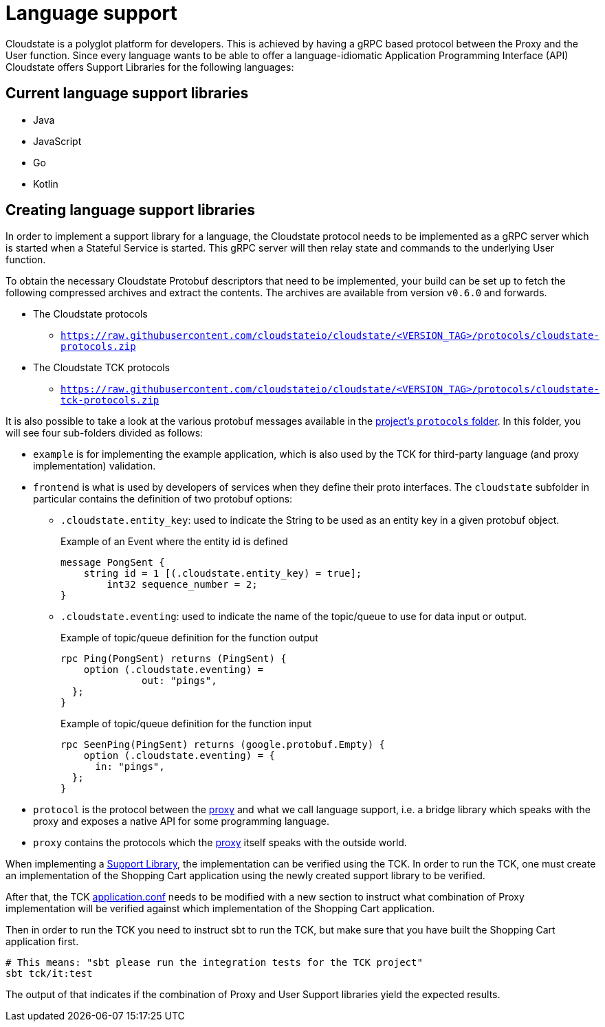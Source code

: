 = Language support

Cloudstate is a polyglot platform for developers.
This is achieved by having a gRPC based protocol between the Proxy and the User function. Since every language wants to be able to offer a language-idiomatic Application Programming Interface (API) Cloudstate offers Support Libraries for the following languages:

== Current language support libraries

* Java
* JavaScript
* Go
* Kotlin

[[creating]]
== Creating language support libraries

In order to implement a support library for a language, the Cloudstate protocol needs to be implemented as a gRPC server which is started when a Stateful Service is started. This gRPC server will then relay state and commands to the underlying User function.

To obtain the necessary Cloudstate Protobuf descriptors that need to be implemented, your build can be set up to fetch the following compressed archives and extract the contents. The archives are available from version `v0.6.0` and forwards.

* The Cloudstate protocols
** `https://raw.githubusercontent.com/cloudstateio/cloudstate/<VERSION_TAG>/protocols/cloudstate-protocols.zip`
* The Cloudstate TCK protocols
**  `https://raw.githubusercontent.com/cloudstateio/cloudstate/<VERSION_TAG>/protocols/cloudstate-tck-protocols.zip`

It is also possible to take a look at the various protobuf messages available in the https://github.com/cloudstateio/cloudstate/tree/master/protocols[project's `protocols` folder]. In this folder, you will see four sub-folders divided as follows:

* `example` is for implementing the example application, which is also used by the TCK for third-party language (and proxy implementation) validation.
* `frontend` is what is used by developers of services when they define their proto interfaces. The `cloudstate` subfolder in particular contains the definition of two protobuf options:

**  `.cloudstate.entity_key`: used to indicate the String to be used as an entity key in a given protobuf object.
+
.Example of an Event where the entity id is defined
****
[source,proto]
----
message PongSent {
    string id = 1 [(.cloudstate.entity_key) = true];
        int32 sequence_number = 2;
}
----
****

** `.cloudstate.eventing`: used to indicate the name of the topic/queue to use for data input or output.
+
.Example of topic/queue definition for the function output
****
[source,proto]
----
rpc Ping(PongSent) returns (PingSent) {
    option (.cloudstate.eventing) =
              out: "pings",
  };
}
----
****
+
.Example of topic/queue definition for the function input
****
[source,proto]
----
rpc SeenPing(PingSent) returns (google.protobuf.Empty) {
    option (.cloudstate.eventing) = {
      in: "pings",
  };
}
----
****

* `protocol` is the protocol between the xref:concepts:glossary.adoc#proxy[proxy] and what we call language support, i.e. a bridge library which speaks with the proxy and exposes a native API for some programming language.
* `proxy` contains the protocols which the xref:concepts:glossary.adoc#proxy[proxy] itself speaks with the outside world.

When implementing a xref:concepts:glossary.adoc#support-library[Support Library], the implementation can be verified using the TCK. In order to run the TCK, one must create an implementation of the Shopping Cart application using the newly created support library to be verified.

After that, the TCK https://github.com/cloudstateio/cloudstate/blob/master/tck/src/it/resources/application.conf[application.conf] needs to be modified with a new section to instruct what combination of Proxy implementation will be verified against which implementation of the Shopping Cart application.

Then in order to run the TCK you need to instruct sbt to run the TCK, but make sure that you have built the Shopping Cart application first.

[source,sh]
----
# This means: "sbt please run the integration tests for the TCK project"
sbt tck/it:test
----

The output of that indicates if the combination of Proxy and User Support libraries yield the expected results.
